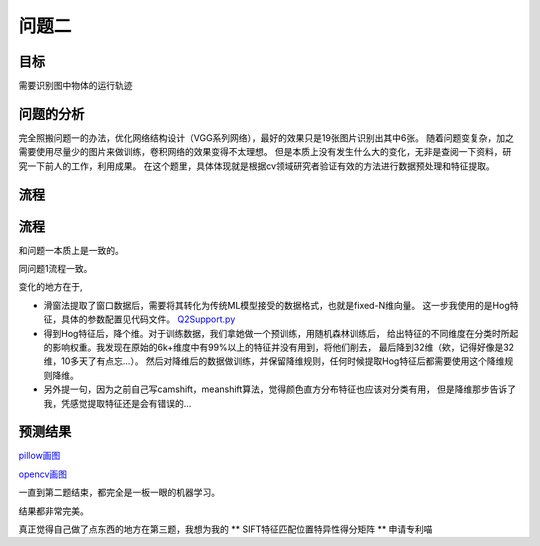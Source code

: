 问题二
=========




目标
------

需要识别图中物体的运行轨迹

  .. figure:: ../_static/BMPRing/Ring01.bmp

  .. figure:: ../_static/BMPRing/Ring02.bmp


问题的分析
-------

完全照搬问题一的办法，优化网络结构设计（VGG系列网络），最好的效果只是19张图片识别出其中6张。
随着问题变复杂，加之需要使用尽量少的图片来做训练，卷积网络的效果变得不太理想。
但是本质上没有发生什么大的变化，无非是查阅一下资料，研究一下前人的工作，利用成果。
在这个题里，具体体现就是根据cv领域研究者验证有效的方法进行数据预处理和特征提取。

流程
--------


流程
-------

和问题一本质上是一致的。

同问题1流程一致。

变化的地方在于,

- 滑窗法提取了窗口数据后，需要将其转化为传统ML模型接受的数据格式，也就是fixed-N维向量。
  这一步我使用的是Hog特征，具体的参数配置见代码文件。
  `Q2Support.py <https://github.com/thautwarm/Recognition/blob/master/PedestrianRecognition/Question2/Q2Support.py>`_

- 得到Hog特征后，降个维。对于训练数据，我们拿她做一个预训练，用随机森林训练后，
  给出特征的不同维度在分类时所起的影响权重。我发现在原始的6k+维度中有99%以上的特征并没有用到，将他们削去，
  最后降到32维（欸，记得好像是32维，10多天了有点忘...）。
  然后对降维后的数据做训练，并保留降维规则，任何时候提取Hog特征后都需要使用这个降维规则降维。

- 另外提一句，因为之前自己写camshift，meanshift算法，觉得颜色直方分布特征也应该对分类有用，
  但是降维那步告诉了我，凭感觉提取特征还是会有错误的...

预测结果
------

`pillow画图 <http://thautsite.duapp.com/gsrcMMq2>`_

`opencv画图 <http://thautsite.duapp.com/gsrcMMq2CV>`_

一直到第二题结束，都完全是一板一眼的机器学习。

结果都非常完美。

真正觉得自己做了点东西的地方在第三题，我想为我的 ** SIFT特征匹配位置特异性得分矩阵 ** 申请专利喵

